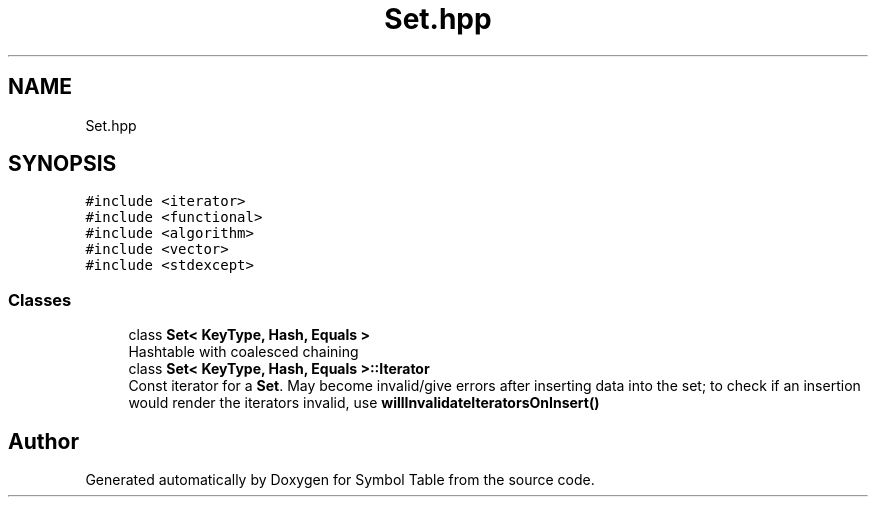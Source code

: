 .TH "Set.hpp" 3 "Fri Oct 15 2021" "Symbol Table" \" -*- nroff -*-
.ad l
.nh
.SH NAME
Set.hpp
.SH SYNOPSIS
.br
.PP
\fC#include <iterator>\fP
.br
\fC#include <functional>\fP
.br
\fC#include <algorithm>\fP
.br
\fC#include <vector>\fP
.br
\fC#include <stdexcept>\fP
.br

.SS "Classes"

.in +1c
.ti -1c
.RI "class \fBSet< KeyType, Hash, Equals >\fP"
.br
.RI "Hashtable with coalesced chaining "
.ti -1c
.RI "class \fBSet< KeyType, Hash, Equals >::Iterator\fP"
.br
.RI "Const iterator for a \fBSet\fP\&. May become invalid/give errors after inserting data into the set; to check if an insertion would render the iterators invalid, use \fBwillInvalidateIteratorsOnInsert()\fP "
.in -1c
.SH "Author"
.PP 
Generated automatically by Doxygen for Symbol Table from the source code\&.
